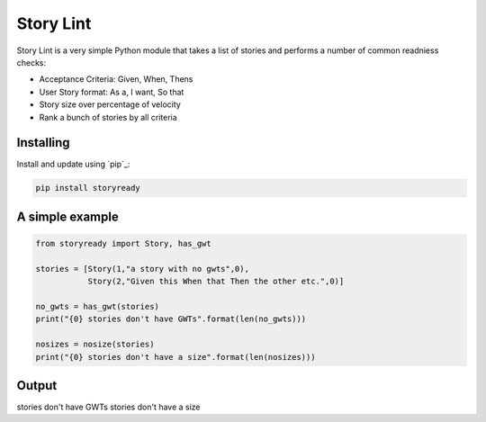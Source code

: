 Story Lint
==========

Story Lint is a very simple Python module that takes a list of stories and performs a number of common readniess checks:

- Acceptance Criteria: Given, When, Thens
- User Story format: As a, I want, So that
- Story size over percentage of velocity
- Rank a bunch of stories by all criteria

Installing
----------

Install and update using `pip`_:

.. code-block:: text

    pip install storyready
    
A simple example
----------------

.. code-block:: python

  from storyready import Story, has_gwt
  
  stories = [Story(1,"a story with no gwts",0),
             Story(2,"Given this When that Then the other etc.",0)]

  no_gwts = has_gwt(stories)
  print("{0} stories don't have GWTs".format(len(no_gwts)))

  nosizes = nosize(stories)
  print("{0} stories don't have a size".format(len(nosizes)))
        
Output
------
.. code-block:: python

stories don't have GWTs
stories don't have a size
    
